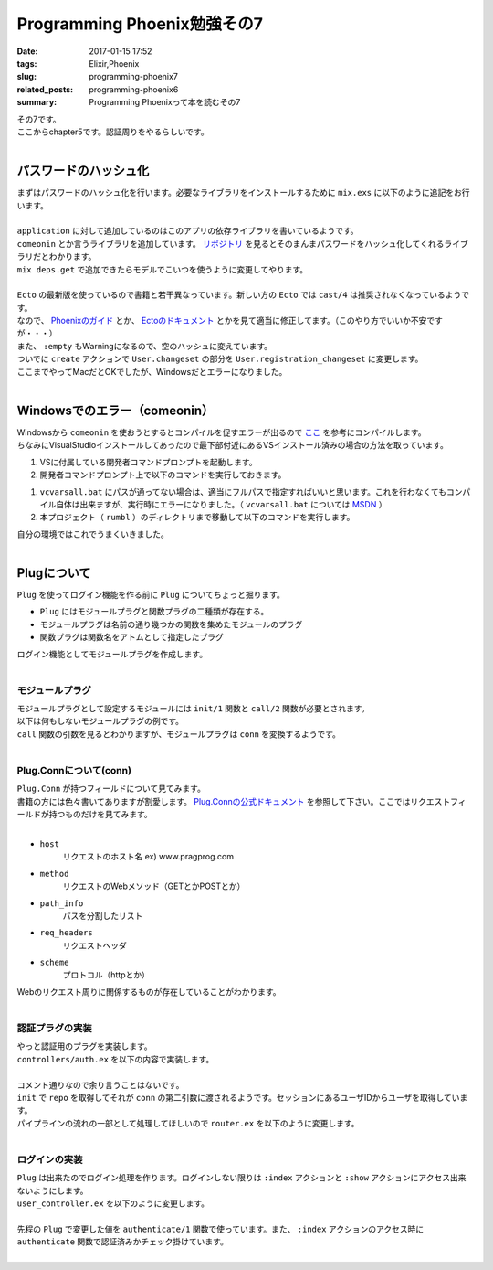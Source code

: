 Programming Phoenix勉強その7
################################

:date: 2017-01-15 17:52
:tags: Elixir,Phoenix
:slug: programming-phoenix7
:related_posts: programming-phoenix6
:summary: Programming Phoenixって本を読むその7

| その7です。
| ここからchapter5です。認証周りをやるらしいです。
|

==================================
パスワードのハッシュ化
==================================

| まずはパスワードのハッシュ化を行います。必要なライブラリをインストールするために ``mix.exs`` に以下のように追記をお行います。
| 

.. code-block:: Elixir
  :linenos:

    ...
  def application do
    [mod: {Rumbl, []},
     applications: [:phoenix, :phoenix_pubsub, :phoenix_html, :cowboy, :logger, :gettext,
                    :phoenix_ecto, :postgrex, :comeonin]] # comeoninを追加
  end
    ...
  defp deps do
    [{:phoenix, "~> 1.2.1"},
     {:phoenix_pubsub, "~> 1.0"},
     {:phoenix_ecto, "~> 3.0"},
     {:postgrex, ">= 0.0.0"},
     {:phoenix_html, "~> 2.6"},
     {:phoenix_live_reload, "~> 1.0", only: :dev},
     {:gettext, "~> 0.11"},
     {:cowboy, "~> 1.0"},
     {:comeonin, "~> 2.0"}] # 追加
  end

| ``application`` に対して追加しているのはこのアプリの依存ライブラリを書いているようです。
| ``comeonin`` とか言うライブラリを追加しています。 `リポジトリ <https://github.com/riverrun/comeonin>`_ を見るとそのまんまパスワードをハッシュ化してくれるライブラリだとわかります。
| ``mix deps.get`` で追加できたらモデルでこいつを使うように変更してやります。
|

.. code-block:: Elixir
  :linenos:

  def changeset(model, params \\ %{}) do
    model
    |> cast(params, [:name, :username]) # 更新予定のパラメータカラムを第三引数でとる(?)
    |> validate_required([:name, :username]) # このリストがcastが返すchangesetに存在するか検証
    |> validate_length(:username, min: 1, max: 20)
  end

  def registration_changeset(model, params) do
    model
    |> changeset(params)
    |> cast(params, [:password])
    |> validate_required([:password])
    |> validate_length(:password, min: 6, max: 100)
    |> put_pass_hash()
  end

  defp put_pass_hash(changeset) do
    case changeset do
      %Ecto.Changeset{valid?: true, changes: %{password: pass}} ->
        put_change(changeset, :password_hash, Comeonin.Bcrypt.hashpwsalt(pass))
      _ ->
        changeset
    end
  end

| ``Ecto`` の最新版を使っているので書籍と若干異なっています。新しい方の ``Ecto`` では ``cast/4`` は推奨されなくなっているようです。
| なので、 `Phoenixのガイド <http://www.phoenixframework.org/docs/ecto-models>`_ とか、 `Ectoのドキュメント <https://hexdocs.pm/ecto/Ecto.Changeset.html>`_ とかを見て適当に修正してます。（このやり方でいいか不安ですが・・・）
| また、 ``:empty`` もWarningになるので、空のハッシュに変えています。
| ついでに ``create`` アクションで ``User.changeset`` の部分を ``User.registration_changeset`` に変更します。
| ここまでやってMacだとOKでしたが、Windowsだとエラーになりました。
|

==================================
Windowsでのエラー（comeonin）
==================================

| Windowsから ``comeonin`` を使おうとするとコンパイルを促すエラーが出るので `ここ <https://github.com/riverrun/comeonin/wiki/Requirements>`_ を参考にコンパイルします。
| ちなみにVisualStudioインストールしてあったので最下部付近にあるVSインストール済みの場合の方法を取っています。

#. VSに付属している開発者コマンドプロンプトを起動します。
#. 開発者コマンドプロンプト上で以下のコマンドを実行しておきます。

.. code-block:: shell
  :linenos:

  > vcvarsall.bat amd64

#. ``vcvarsall.bat`` にパスが通ってない場合は、適当にフルパスで指定すればいいと思います。これを行わなくてもコンパイル自体は出来ますが、実行時にエラーになりました。（ ``vcvarsall.bat`` については `MSDN <https://msdn.microsoft.com/ja-jp/library/x4d2c09s.aspx>`_ ）
#. 本プロジェクト（ ``rumbl`` ）のディレクトリまで移動して以下のコマンドを実行します。

.. code-block:: shell
  :linenos:

  rumbl > mix deps.compile

| 自分の環境ではこれでうまくいきました。
|

==================================
Plugについて
==================================

| ``Plug`` を使ってログイン機能を作る前に ``Plug`` についてちょっと掘ります。

- ``Plug`` にはモジュールプラグと関数プラグの二種類が存在する。
- モジュールプラグは名前の通り幾つかの関数を集めたモジュールのプラグ
- 関数プラグは関数名をアトムとして指定したプラグ

| ログイン機能としてモジュールプラグを作成します。
|

モジュールプラグ
==================================

| モジュールプラグとして設定するモジュールには ``init/1`` 関数と ``call/2`` 関数が必要とされます。
| 以下は何もしないモジュールプラグの例です。

.. code-block:: Elixir
  :linenos:

  defmodule NothingPlug do
    def init(opts) do
      opts
    end

    def call(conn, _opts) do
      conn
    end
  end

| ``call`` 関数の引数を見るとわかりますが、モジュールプラグは ``conn`` を変換するようです。
|

Plug.Connについて(conn)
==================================

| ``Plug.Conn`` が持つフィールドについて見てみます。
| 書籍の方には色々書いてありますが割愛します。 `Plug.Connの公式ドキュメント <https://hexdocs.pm/plug/Plug.Conn.html>`_ を参照して下さい。ここではリクエストフィールドが持つものだけを見てみます。
|

- ``host``
    リクエストのホスト名 ex) www.pragprog.com

- ``method``
    リクエストのWebメソッド（GETとかPOSTとか）

- ``path_info``
    パスを分割したリスト

- ``req_headers``
    リクエストヘッダ

- ``scheme``
    プロトコル（httpとか）

| Webのリクエスト周りに関係するものが存在していることがわかります。
|

認証プラグの実装
=======================

| やっと認証用のプラグを実装します。
| ``controllers/auth.ex`` を以下の内容で実装します。
|

.. code-block:: Elixir
  :linenos:

  defmodule Rumbl.Auth do
    import Plug.Conn
  
    def init(opts) do
      # キーワードリストから:repoの箇所の値を取得する
      # 無ければexception(つまりは必須)
      Keyword.fetch!(opts, :repo)
    end
  
    def call(conn, repo) do
      user_id = get_session(conn, :user_id)
      user = user_id && repo.get(Rumbl.User, user_id)
      # assignでconnを変更する(importされた関数)
      # これによって:current_userがコントローラやビューで使えるようになる
      assign(conn, :current_user, user)
    end
  end

| コメント通りなので余り言うことはないです。
| ``init`` で ``repo`` を取得してそれが ``conn`` の第二引数に渡されるようです。セッションにあるユーザIDからユーザを取得しています。
| パイプラインの流れの一部として処理してほしいので ``router.ex`` を以下のように変更します。
| 

.. code-block:: Elixir
  :linenos:

  pipeline :browser do
    plug :accepts, ["html"]
    plug :fetch_session
    plug :fetch_flash
    plug :protect_from_forgery
    plug :put_secure_browser_headers
    plug Rumbl.Auth, repo: Rumbl.Repo # 追加
  end

ログインの実装
=======================

| ``Plug`` は出来たのでログイン処理を作ります。ログインしない限りは ``:index`` アクションと ``:show`` アクションにアクセス出来ないようにします。
| ``user_controller.ex`` を以下のように変更します。
|

.. code-block:: Elixir
  :linenos:

  defmodule Rumbl.UserController do
    ...
    def index(conn, _params) do
      case authenticate(conn) do
        %Plug.Conn{halted: true} = conn ->
          conn
        conn ->
          users = Repo.all(Rumbl.User)
          render conn, "index.html", users: users
      end
    end
    ...
    defp authenticate(conn) do
      # Plugで追加したassignの呼び出しが可能かどうか
      if conn.assigns.current_user do
        conn
      else
        conn
        |> put_flash(:error, "You must be logged in to access that page")
        |> redirect(to: page_path(conn, :index))
        |> halt()
      end
    end
  end

| 先程の ``Plug`` で変更した値を ``authenticate/1`` 関数で使っています。また、 ``:index`` アクションのアクセス時に ``authenticate`` 関数で認証済みかチェック掛けています。
|
